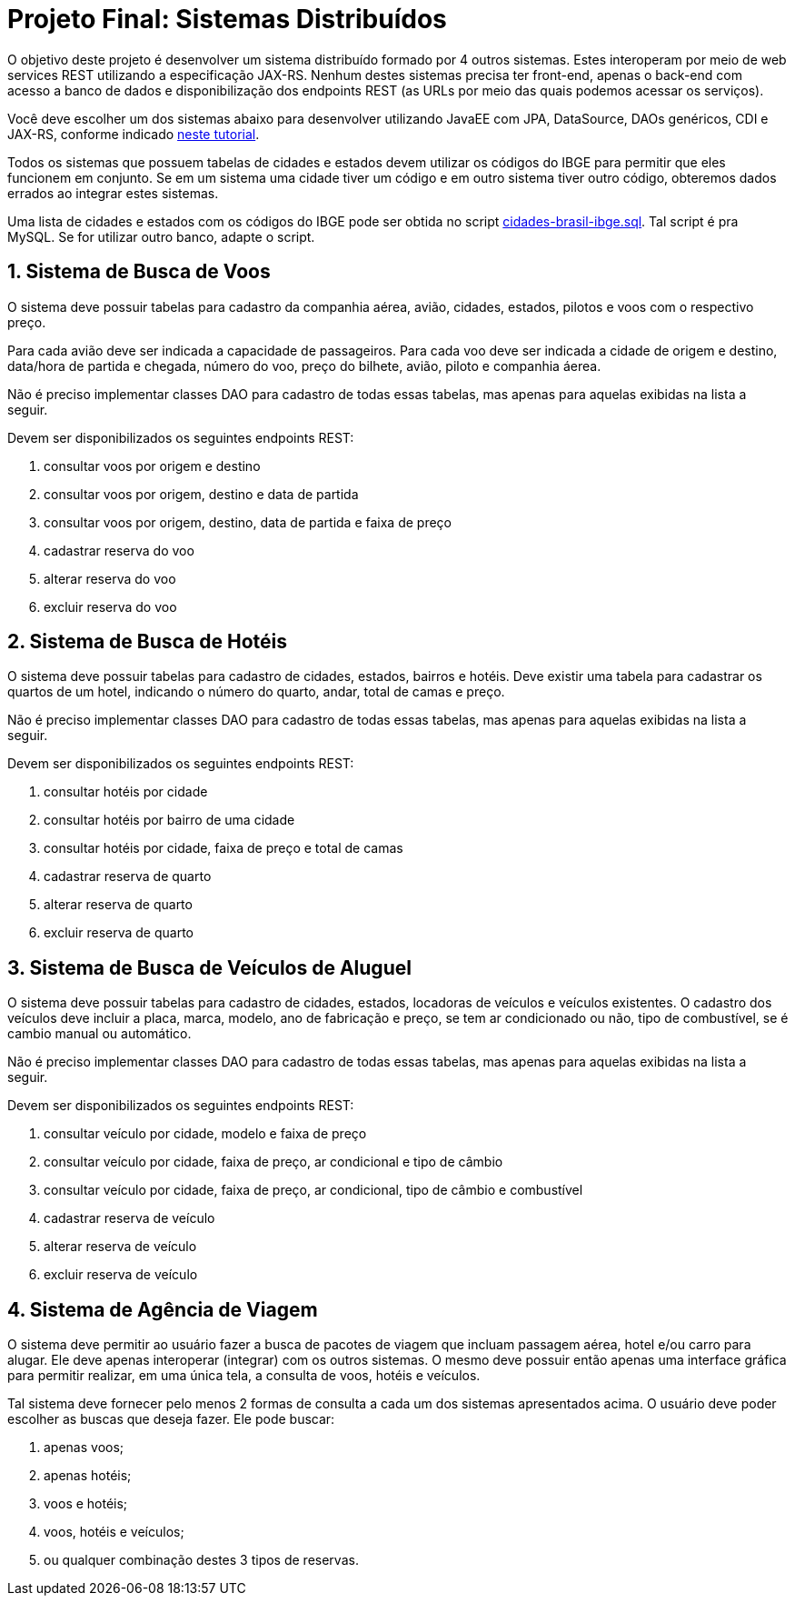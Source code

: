 :numbered:

= Projeto Final: Sistemas Distribuídos

O objetivo deste projeto é desenvolver um sistema distribuído formado por 4 outros sistemas. 
Estes interoperam por meio de web services REST utilizando a especificação JAX-RS.
Nenhum destes sistemas precisa ter front-end, apenas o back-end com acesso a banco de dados e 
disponibilização dos endpoints REST (as URLs por meio das quais podemos acessar os serviços).

Você deve escolher um dos sistemas abaixo para desenvolver utilizando JavaEE
com JPA, DataSource, DAOs genéricos, CDI e JAX-RS, conforme indicado http://manoelcampos.com/sd-webservices/4.4-ws-rest-cadastro/[neste tutorial].

Todos os sistemas que possuem tabelas de cidades e estados devem utilizar os códigos 
do IBGE para permitir que eles funcionem em conjunto. Se em um sistema uma cidade tiver
um código e em outro sistema tiver outro código, obteremos dados errados ao integrar
estes sistemas.

Uma lista de cidades e estados com os códigos do IBGE pode ser obtida no script link:cidades-brasil-ibge.sql[cidades-brasil-ibge.sql]. Tal script é pra MySQL. Se for utilizar outro banco, adapte o script.

== Sistema de Busca de Voos

O sistema deve possuir tabelas para cadastro da companhia aérea, avião,
cidades, estados, pilotos e voos com o respectivo preço.

Para cada avião deve ser indicada a capacidade de passageiros.
Para cada voo deve ser indicada a cidade de origem e destino,
data/hora de partida e chegada, número do voo, preço do bilhete, avião, piloto e companhia
áerea.

Não é preciso implementar classes DAO para cadastro de todas essas tabelas,
mas apenas para aquelas exibidas na lista a seguir.

Devem ser disponibilizados os seguintes endpoints REST:

1. consultar voos por origem e destino
2. consultar voos por origem, destino e data de partida
3. consultar voos por origem, destino, data de partida e faixa de preço
4. cadastrar reserva do voo
5. alterar reserva do voo
6. excluir reserva do voo

== Sistema de Busca de Hotéis

O sistema deve possuir tabelas para cadastro de cidades, estados, bairros e hotéis. 
Deve existir uma tabela para cadastrar os quartos de um hotel, indicando o número do quarto,
andar, total de camas e preço.

Não é preciso implementar classes DAO para cadastro de todas essas tabelas,
mas apenas para aquelas exibidas na lista a seguir.

Devem ser disponibilizados os seguintes endpoints REST:

1. consultar hotéis por cidade
2. consultar hotéis por bairro de uma cidade
3. consultar hotéis por cidade, faixa de preço e total de camas
4. cadastrar reserva de quarto
5. alterar reserva de quarto
6. excluir reserva de quarto

== Sistema de Busca de Veículos de Aluguel

O sistema deve possuir tabelas para cadastro de cidades, estados, locadoras de veículos
e veículos existentes.
O cadastro dos veículos deve incluir a placa, marca, modelo, ano de fabricação e preço,
se tem ar condicionado ou não, tipo de combustível, se é cambio manual ou automático.

Não é preciso implementar classes DAO para cadastro de todas essas tabelas,
mas apenas para aquelas exibidas na lista a seguir.

Devem ser disponibilizados os seguintes endpoints REST:

1. consultar veículo por cidade, modelo e faixa de preço
2. consultar veículo por cidade, faixa de preço, ar condicional e tipo de câmbio 
3. consultar veículo por cidade, faixa de preço, ar condicional, tipo de câmbio e combustível
4. cadastrar reserva de veículo
5. alterar reserva de veículo
6. excluir reserva de veículo

== Sistema de Agência de Viagem

O sistema deve permitir ao usuário fazer a busca de pacotes de viagem que incluam passagem aérea, hotel e/ou carro para alugar.
Ele deve apenas interoperar (integrar) com os outros sistemas.
O mesmo deve possuir então apenas uma interface gráfica para permitir realizar, em uma única tela, a consulta de voos, hotéis e veículos. 

Tal sistema deve fornecer pelo menos 2 formas de consulta a cada um dos sistemas apresentados acima.
O usuário deve poder escolher as buscas que deseja fazer. Ele pode buscar:

1. apenas voos;
2. apenas hotéis; 
3. voos e hotéis;
4. voos, hotéis e veículos;
5. ou qualquer combinação destes 3 tipos de reservas.


